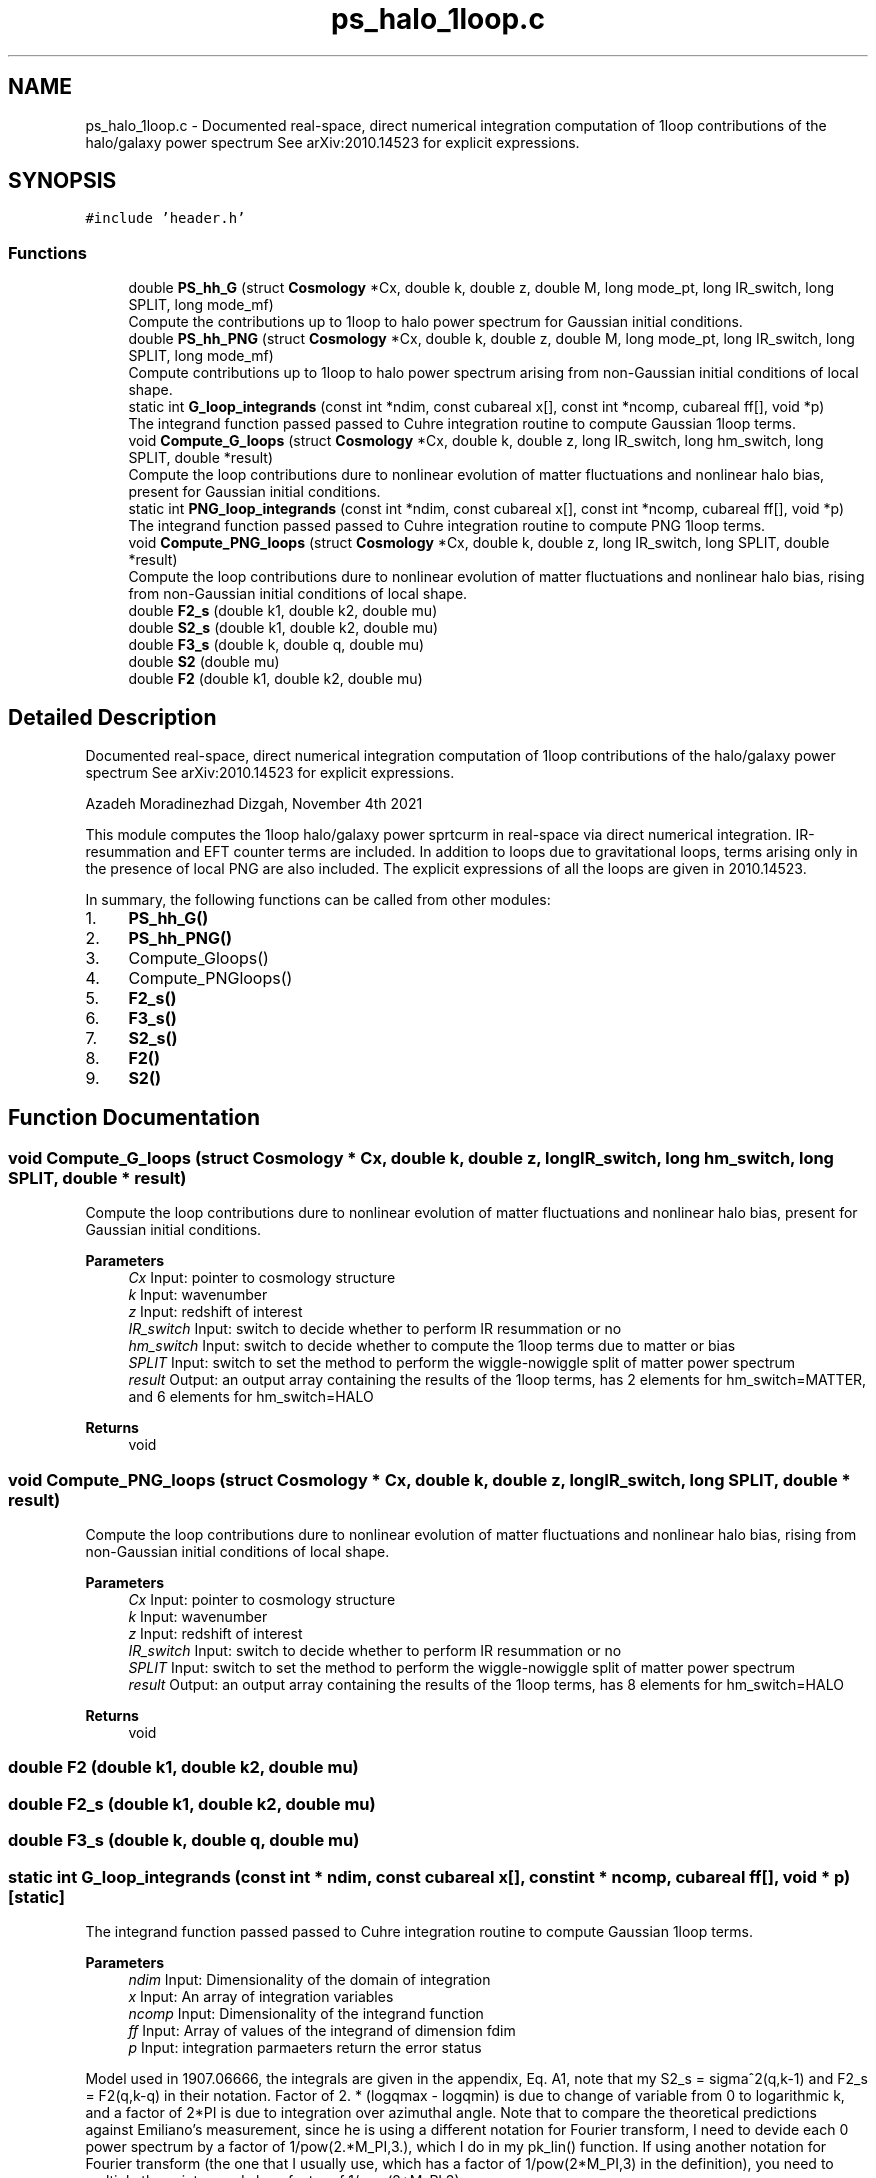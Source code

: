 .TH "ps_halo_1loop.c" 3 "Mon Apr 4 2022" "Version 1.0.0" "limHaloPT" \" -*- nroff -*-
.ad l
.nh
.SH NAME
ps_halo_1loop.c \- Documented real-space, direct numerical integration computation of 1loop contributions of the halo/galaxy power spectrum See arXiv:2010\&.14523 for explicit expressions\&.  

.SH SYNOPSIS
.br
.PP
\fC#include 'header\&.h'\fP
.br

.SS "Functions"

.in +1c
.ti -1c
.RI "double \fBPS_hh_G\fP (struct \fBCosmology\fP *Cx, double k, double z, double M, long mode_pt, long IR_switch, long SPLIT, long mode_mf)"
.br
.RI "Compute the contributions up to 1loop to halo power spectrum for Gaussian initial conditions\&. "
.ti -1c
.RI "double \fBPS_hh_PNG\fP (struct \fBCosmology\fP *Cx, double k, double z, double M, long mode_pt, long IR_switch, long SPLIT, long mode_mf)"
.br
.RI "Compute contributions up to 1loop to halo power spectrum arising from non-Gaussian initial conditions of local shape\&. "
.ti -1c
.RI "static int \fBG_loop_integrands\fP (const int *ndim, const cubareal x[], const int *ncomp, cubareal ff[], void *p)"
.br
.RI "The integrand function passed passed to Cuhre integration routine to compute Gaussian 1loop terms\&. "
.ti -1c
.RI "void \fBCompute_G_loops\fP (struct \fBCosmology\fP *Cx, double k, double z, long IR_switch, long hm_switch, long SPLIT, double *result)"
.br
.RI "Compute the loop contributions dure to nonlinear evolution of matter fluctuations and nonlinear halo bias, present for Gaussian initial conditions\&. "
.ti -1c
.RI "static int \fBPNG_loop_integrands\fP (const int *ndim, const cubareal x[], const int *ncomp, cubareal ff[], void *p)"
.br
.RI "The integrand function passed passed to Cuhre integration routine to compute PNG 1loop terms\&. "
.ti -1c
.RI "void \fBCompute_PNG_loops\fP (struct \fBCosmology\fP *Cx, double k, double z, long IR_switch, long SPLIT, double *result)"
.br
.RI "Compute the loop contributions dure to nonlinear evolution of matter fluctuations and nonlinear halo bias, rising from non-Gaussian initial conditions of local shape\&. "
.ti -1c
.RI "double \fBF2_s\fP (double k1, double k2, double mu)"
.br
.ti -1c
.RI "double \fBS2_s\fP (double k1, double k2, double mu)"
.br
.ti -1c
.RI "double \fBF3_s\fP (double k, double q, double mu)"
.br
.ti -1c
.RI "double \fBS2\fP (double mu)"
.br
.ti -1c
.RI "double \fBF2\fP (double k1, double k2, double mu)"
.br
.in -1c
.SH "Detailed Description"
.PP 
Documented real-space, direct numerical integration computation of 1loop contributions of the halo/galaxy power spectrum See arXiv:2010\&.14523 for explicit expressions\&. 

Azadeh Moradinezhad Dizgah, November 4th 2021
.PP
This module computes the 1loop halo/galaxy power sprtcurm in real-space via direct numerical integration\&. IR-resummation and EFT counter terms are included\&. In addition to loops due to gravitational loops, terms arising only in the presence of local PNG are also included\&. The explicit expressions of all the loops are given in 2010\&.14523\&.
.PP
In summary, the following functions can be called from other modules:
.IP "1." 4
\fBPS_hh_G()\fP
.IP "2." 4
\fBPS_hh_PNG()\fP
.IP "3." 4
Compute_Gloops()
.IP "4." 4
Compute_PNGloops()
.IP "5." 4
\fBF2_s()\fP
.IP "6." 4
\fBF3_s()\fP
.IP "7." 4
\fBS2_s()\fP
.IP "8." 4
\fBF2()\fP
.IP "9." 4
\fBS2()\fP 
.PP

.SH "Function Documentation"
.PP 
.SS "void Compute_G_loops (struct \fBCosmology\fP * Cx, double k, double z, long IR_switch, long hm_switch, long SPLIT, double * result)"

.PP
Compute the loop contributions dure to nonlinear evolution of matter fluctuations and nonlinear halo bias, present for Gaussian initial conditions\&. 
.PP
\fBParameters\fP
.RS 4
\fICx\fP Input: pointer to cosmology structure 
.br
\fIk\fP Input: wavenumber 
.br
\fIz\fP Input: redshift of interest 
.br
\fIIR_switch\fP Input: switch to decide whether to perform IR resummation or no 
.br
\fIhm_switch\fP Input: switch to decide whether to compute the 1loop terms due to matter or bias 
.br
\fISPLIT\fP Input: switch to set the method to perform the wiggle-nowiggle split of matter power spectrum 
.br
\fIresult\fP Output: an output array containing the results of the 1loop terms, has 2 elements for hm_switch=MATTER, and 6 elements for hm_switch=HALO 
.RE
.PP
\fBReturns\fP
.RS 4
void 
.RE
.PP

.SS "void Compute_PNG_loops (struct \fBCosmology\fP * Cx, double k, double z, long IR_switch, long SPLIT, double * result)"

.PP
Compute the loop contributions dure to nonlinear evolution of matter fluctuations and nonlinear halo bias, rising from non-Gaussian initial conditions of local shape\&. 
.PP
\fBParameters\fP
.RS 4
\fICx\fP Input: pointer to cosmology structure 
.br
\fIk\fP Input: wavenumber 
.br
\fIz\fP Input: redshift of interest 
.br
\fIIR_switch\fP Input: switch to decide whether to perform IR resummation or no 
.br
\fISPLIT\fP Input: switch to set the method to perform the wiggle-nowiggle split of matter power spectrum 
.br
\fIresult\fP Output: an output array containing the results of the 1loop terms, has 8 elements for hm_switch=HALO 
.RE
.PP
\fBReturns\fP
.RS 4
void 
.RE
.PP

.SS "double F2 (double k1, double k2, double mu)"

.SS "double F2_s (double k1, double k2, double mu)"

.SS "double F3_s (double k, double q, double mu)"

.SS "static int G_loop_integrands (const int * ndim, const cubareal x[], const int * ncomp, cubareal ff[], void * p)\fC [static]\fP"

.PP
The integrand function passed passed to Cuhre integration routine to compute Gaussian 1loop terms\&. 
.PP
\fBParameters\fP
.RS 4
\fIndim\fP Input: Dimensionality of the domain of integration 
.br
\fIx\fP Input: An array of integration variables 
.br
\fIncomp\fP Input: Dimensionality of the integrand function 
.br
\fIff\fP Input: Array of values of the integrand of dimension fdim 
.br
\fIp\fP Input: integration parmaeters return the error status 
.RE
.PP
Model used in 1907\&.06666, the integrals are given in the appendix, Eq\&. A1, note that my S2_s = sigma^2(q,k-1) and F2_s = F2(q,k-q) in their notation\&. Factor of 2\&. * (logqmax - logqmin) is due to change of variable from 0 to logarithmic k, and a factor of 2*PI is due to integration over azimuthal angle\&. Note that to compare the theoretical predictions against Emiliano's measurement, since he is using a different notation for Fourier transform, I need to devide each 0 power spectrum by a factor of 1/pow(2\&.*M_PI,3\&.), which I do in my pk_lin() function\&. If using another notation for Fourier transform (the one that I usually use, which has a factor of 1/pow(2*M_PI,3) in the definition), you need to multiply these integrands by a factor of 1/pow(2*M_PI,3)\&.
.PP
The integrands below correspond to the follwing bias combinaions:
.SS "static int PNG_loop_integrands (const int * ndim, const cubareal x[], const int * ncomp, cubareal ff[], void * p)\fC [static]\fP"

.PP
The integrand function passed passed to Cuhre integration routine to compute PNG 1loop terms\&. 
.PP
\fBParameters\fP
.RS 4
\fIndim\fP Input: Dimensionality of the domain of integration 
.br
\fIx\fP Input: An array of integration variables 
.br
\fIncomp\fP Input: Dimensionality of the integrand function 
.br
\fIff\fP Input: Array of values of the integrand of dimension fdim 
.br
\fIp\fP Input: integration parmaeters return the error status 
.RE
.PP
Factor of 2\&. * (logqmax - logqmin) is due to change of variable from 0 to logarithmic k, and a factor of 2*PI is due to integration over azimuthal angle\&. Note that to compare the theoretical predictions against Emiliano's measurement, since he is using a different notation for Fourier transform, I need to devide each 0 power spectrum by a factor of 1/pow(2\&.*M_PI,3\&.), which I do in my pk_lin() function\&. If using another notation for Fourier transform (the one that I usually use, which has a factor of 1/pow(2*M_PI,3) in the definition), you need to multiply these integrands by a factor of 1/pow(2*M_PI,3)\&.
.PP
The integrands below correspond to the follwing bias combinaions:
.SS "double PS_hh_G (struct \fBCosmology\fP * Cx, double k, double z, double M, long mode_pt, long IR_switch, long SPLIT, long mode_mf)"

.PP
Compute the contributions up to 1loop to halo power spectrum for Gaussian initial conditions\&. 
.PP
\fBParameters\fP
.RS 4
\fICx\fP Input: pointer to cosmology structure 
.br
\fIk\fP Input: wavenumber 
.br
\fIz\fP Input: redshift of interest 
.br
\fIM\fP Input: halo mass, used in computing the halo bias 
.br
\fImode_pt\fP Input: switch to decide whether to compute tree-level halo power spectrum or the 1loop 
.br
\fIIR_switch\fP Input: switch to decide whether to perform IR resummation or no 
.br
\fISPLIT\fP Input: switch to set the method to perform the wiggle-nowiggle split of matter power spectrum 
.br
\fImode_mf\fP Input: switch to set the theoretical model of the mass function used to compute the halo biases 
.RE
.PP
\fBReturns\fP
.RS 4
G loop contributions of P_h 
.RE
.PP

.SS "double PS_hh_PNG (struct \fBCosmology\fP * Cx, double k, double z, double M, long mode_pt, long IR_switch, long SPLIT, long mode_mf)"

.PP
Compute contributions up to 1loop to halo power spectrum arising from non-Gaussian initial conditions of local shape\&. 
.PP
\fBParameters\fP
.RS 4
\fICx\fP Input: pointer to cosmology structure 
.br
\fIk\fP Input: wavenumber 
.br
\fIz\fP Input: redshift of interest 
.br
\fIM\fP Input: halo mass, used in computing the halo bias 
.br
\fImode_pt\fP Input: switch to decide whether to compute tree-level halo power spectrum or the 1loop 
.br
\fIIR_switch\fP Input: switch to decide whether to perform IR resummation or no 
.br
\fISPLIT\fP Input: switch to set the method to perform the wiggle-nowiggle split of matter power spectrum 
.br
\fImode_mf\fP Input: switch to set the theoretical model of the mass function used to compute the halo biases 
.RE
.PP
\fBReturns\fP
.RS 4
PNG loop contributions of P_h 
.RE
.PP

.SS "double S2 (double mu)"

.SS "double S2_s (double k1, double k2, double mu)"

.SH "Author"
.PP 
Generated automatically by Doxygen for limHaloPT from the source code\&.
